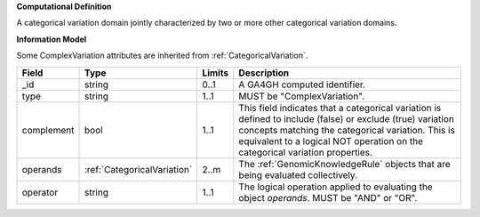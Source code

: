 **Computational Definition**

A categorical variation domain jointly characterized by two or more other categorical  variation domains.

**Information Model**

Some ComplexVariation attributes are inherited from :ref:`CategoricalVariation`.

.. list-table::
   :class: clean-wrap
   :header-rows: 1
   :align: left
   :widths: auto
   
   *  - Field
      - Type
      - Limits
      - Description
   *  - _id
      - string
      - 0..1
      - A GA4GH computed identifier.
   *  - type
      - string
      - 1..1
      - MUST be "ComplexVariation".
   *  - complement
      - bool
      - 1..1
      - This field indicates that a categorical variation is defined to include (false) or exclude (true) variation concepts matching the categorical variation. This is  equivalent to a logical NOT operation on the categorical variation properties.
   *  - operands
      - :ref:`CategoricalVariation`
      - 2..m
      - The :ref:`GenomicKnowledgeRule` objects that are being evaluated collectively.
   *  - operator
      - string
      - 1..1
      - The logical operation applied to evaluating the object *operands*. MUST be "AND" or "OR".
